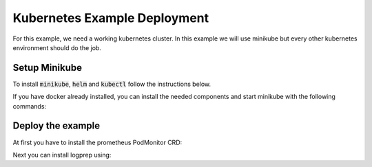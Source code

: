 Kubernetes Example Deployment
=============================

For this example, we need a working kubernetes cluster. In this example we will use minikube
but every other kubernetes environment should do the job.

Setup Minikube
--------------

To install :code:`minikube`, :code:`helm` and :code:`kubectl` follow the instructions below.

If you have docker already installed, you can install the needed components and start minikube
with the following commands:

.. code-block:: bash
    :caption: Install package prerequisites

    sudo apt-get install -y \
        apt-transport-https \
        ca-certificates \
        curl \
        software-properties-common

.. code-block:: bash
    :caption: Install minikube

    sudo curl -Lo /usr/local/bin/minikube \
      https://storage.googleapis.com/minikube/releases/latest/minikube-linux-amd64
    
    sudo chmod +x /usr/local/bin/minikube

.. code-block:: bash
    :caption: Install kubectl

    curl -Lo /usr/local/bin/kubectl \
      "https://dl.k8s.io/release/$(curl -L -s https://dl.k8s.io/release/stable.txt)/bin/linux/amd64/kubectl"

    sudo chmod +x /usr/local/bin/kubectl

.. code-block:: bash
    :caption: Install helm

    wget https://get.helm.sh/helm-v3.15.1-linux-amd64.tar.gz
    tar xzvf helm-v3.15.1-linux-amd64.tar.gz
    sudo mv linux-amd64/helm /usr/local/bin/helm
    sudo chmod +x /usr/local/bin/helm

.. code-block:: bash
    :caption: Configure and start minikube
    
    minikube config set driver docker
    minikube start

Deploy the example
------------------

At first you have to install the prometheus PodMonitor CRD:

.. code-block:: bash
    :caption: Install the prometheus PodMonitor CRD

    kubectl apply -f https://raw.githubusercontent.com/prometheus-community/helm-charts/main/charts/kube-prometheus-stack/charts/crds/crds/crd-podmonitors.yaml


Next you can install logprep using:

.. code-block:: bash
    :caption: Install logprep

    helm install logprep charts/logprep
